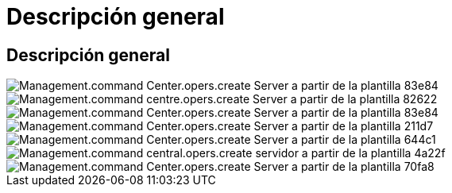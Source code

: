 = Descripción general
:allow-uri-read: 




== Descripción general

image::Management.command_center.operations.create_server_from_template-83e84.png[Management.command Center.opers.create Server a partir de la plantilla 83e84]

image::Management.command_center.operations.create_server_from_template-82622.png[Management.command centre.opers.create Server a partir de la plantilla 82622]

image::Management.command_center.operations.create_server_from_template-83e84.png[Management.command Center.opers.create Server a partir de la plantilla 83e84]

image::Management.command_center.operations.create_server_from_template-211d7.png[Management.command Center.opers.create Server a partir de la plantilla 211d7]

image::Management.command_center.operations.create_server_from_template-644c1.png[Management.command Center.opers.create Server a partir de la plantilla 644c1]

image::Management.command_center.operations.create_server_from_template-4a22f.png[Management.command central.opers.create servidor a partir de la plantilla 4a22f]

image::Management.command_center.operations.create_server_from_template-70fa8.png[Management.command Center.opers.create Server a partir de la plantilla 70fa8]
